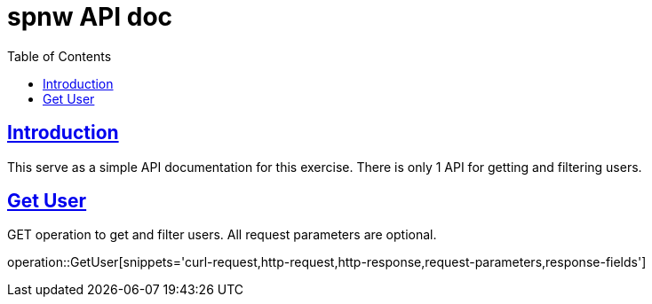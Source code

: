 = spnw API doc
:doctype: book
:icons: font
:source-highlighter: highlightjs
:toc: left
:toclevels: 4
:sectlinks:

[introduction]
= Introduction

This serve as a simple API documentation for this exercise. There is only 1 API for getting and filtering users.

[Get User]
= Get User

GET operation to get and filter users. All request parameters are optional.

operation::GetUser[snippets='curl-request,http-request,http-response,request-parameters,response-fields']
